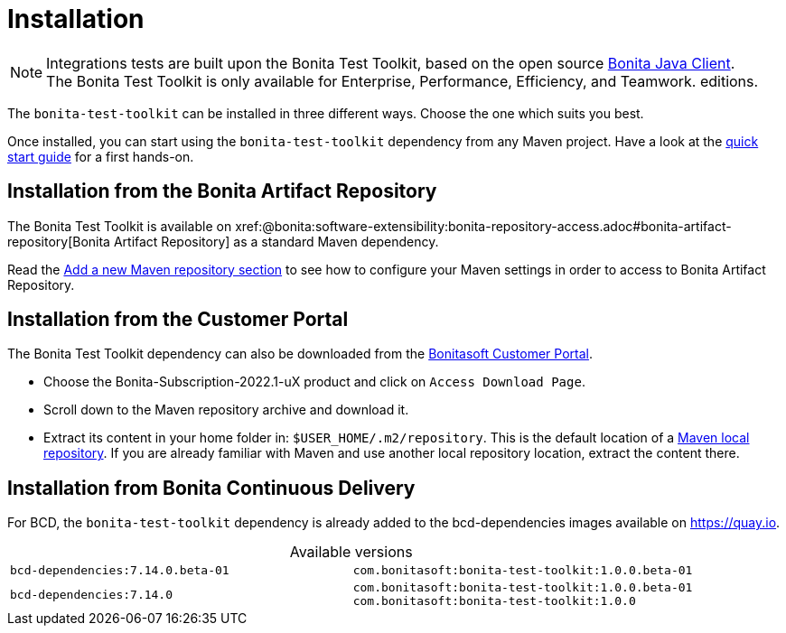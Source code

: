 = Installation
:table-caption!:
:description: Install the Bonita Test Toolkit in your development environment

[NOTE]
====
Integrations tests are built upon the Bonita Test Toolkit, based on the open source https://github.com/bonitasoft/bonita-java-client[Bonita Java Client]. +
The Bonita Test Toolkit is only available for Enterprise, Performance, Efficiency, and Teamwork. editions.
====

The `bonita-test-toolkit` can be installed in three different ways. Choose the one which suits you best.

Once installed, you can start using the `bonita-test-toolkit` dependency from any Maven project. Have a look at the xref:quick-start.adoc[quick start guide] for a first hands-on.

== Installation from the Bonita Artifact Repository

The Bonita Test Toolkit is available on xref:@bonita:software-extensibility:bonita-repository-access.adoc#bonita-artifact-repository[Bonita Artifact Repository] as a standard Maven dependency.

Read the xref:bonita:setup-dev-environment:configure-maven.adoc#repositories[Add a new Maven repository section] to see how to configure your Maven settings in order to access to Bonita Artifact Repository.

== Installation from the Customer Portal

The Bonita Test Toolkit dependency can also be downloaded from the https://customer.bonitasoft.com/download/request[Bonitasoft Customer Portal].

* Choose the Bonita-Subscription-2022.1-uX product and click on `Access Download Page`.
* Scroll down to the Maven repository archive and download it.
* Extract its content in your home folder in: `$USER_HOME/.m2/repository`. This is the default location of a https://maven.apache.org/settings.html#simple-values[Maven local repository]. If you are already familiar with Maven and use another local repository location, extract the content there.

== Installation from Bonita Continuous Delivery

For BCD, the `bonita-test-toolkit` dependency is already added to the bcd-dependencies images available on https://quay.io.

.Available versions
[cols="1,1"]
|===
|`bcd-dependencies:7.14.0.beta-01`
|`com.bonitasoft:bonita-test-toolkit:1.0.0.beta-01`
|`bcd-dependencies:7.14.0`
|`com.bonitasoft:bonita-test-toolkit:1.0.0.beta-01`  +
`com.bonitasoft:bonita-test-toolkit:1.0.0`
|===
